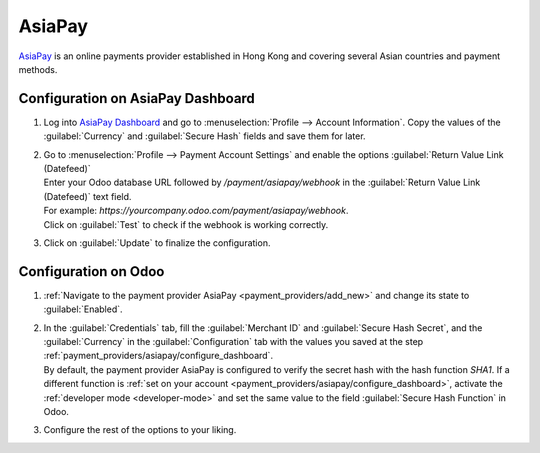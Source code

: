 =======
AsiaPay
=======

`AsiaPay <https://www.asiapay.com/>`_ is an online payments provider established in Hong Kong and
covering several Asian countries and payment methods.

.. _payment_providers/asiapay/configure_dashboard:

Configuration on AsiaPay Dashboard
==================================

#. Log into `AsiaPay Dashboard <https://www.paydollar.com/b2c2/eng/merchant/index.jsp>`_ and go to
   :menuselection:`Profile --> Account Information`. Copy the values of the :guilabel:`Currency` and
   :guilabel:`Secure Hash` fields and save them for later.
#. | Go to :menuselection:`Profile --> Payment Account Settings` and enable the options
     :guilabel:`Return Value Link (Datefeed)`
   | Enter your Odoo database URL followed by `/payment/asiapay/webhook` in the
     :guilabel:`Return Value Link (Datefeed)` text field.
   | For example: `https://yourcompany.odoo.com/payment/asiapay/webhook`.
   | Click on :guilabel:`Test` to check if the webhook is working correctly.
#. Click on :guilabel:`Update` to finalize the configuration.

.. _payment_providers/asiapay/configure_odoo:

Configuration on Odoo
=====================

#. :ref:`Navigate to the payment provider AsiaPay <payment_providers/add_new>` and change its state
   to :guilabel:`Enabled`.
#. | In the :guilabel:`Credentials` tab, fill the :guilabel:`Merchant ID` and
     :guilabel:`Secure Hash Secret`, and the :guilabel:`Currency` in the :guilabel:`Configuration`
     tab  with the values you saved at the step
     :ref:`payment_providers/asiapay/configure_dashboard`.
   | By default, the payment provider AsiaPay is configured to verify the secret hash with the hash
     function `SHA1`. If a different function is :ref:`set on your account
     <payment_providers/asiapay/configure_dashboard>`, activate the :ref:`developer mode
     <developer-mode>` and set the same value to the field :guilabel:`Secure Hash Function` in Odoo.
#. Configure the rest of the options to your liking.

.. seealso::
   - :doc:`../payment_providers`
